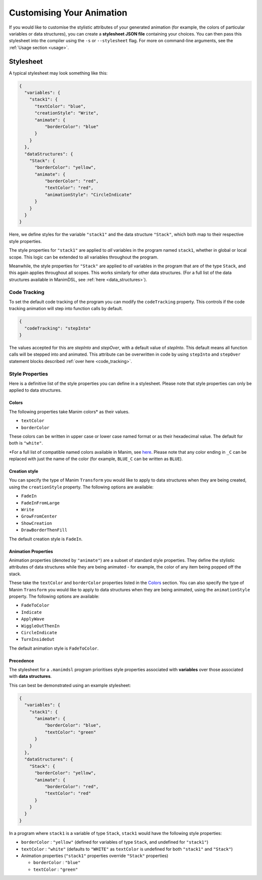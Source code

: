 Customising Your Animation
=====================================

If you would like to customise the stylistic attributes of your generated animation (for example, the colors of particular variables or data structures), you can create a **stylesheet JSON file** containing your choices.
You can then pass this stylesheet into the compiler using the ``-s`` or ``--stylesheet`` flag. For more on command-line arguments, see the :ref:`Usage section <usage>`.

.. _stylesheet:

Stylesheet
----------

A typical stylesheet may look something like this:

.. code:: json

    {
      "variables": {
        "stack1": {
          "textColor": "blue",
          "creationStyle": "Write",
          "animate": {
              "borderColor": "blue"
          }
        }
      },
      "dataStructures": {
        "Stack": {
          "borderColor": "yellow",
          "animate": {
              "borderColor": "red",
              "textColor": "red",
              "animationStyle": "CircleIndicate"
          }
        }
      }
    }

Here, we define styles for the variable ``"stack1"`` and the data structure ``"Stack"``, which both map to their respective style properties. 

The style properties for ``"stack1"`` are applied to *all* variables in the program named ``stack1``, whether in global or local scope. This logic can be extended to all variables throughout the program. 

Meanwhile, the style properties for ``"Stack"`` are applied to *all* variables in the program that are of the type ``Stack``, and this again applies throughout all scopes. This works similarly for other data structures. (For a full list of the data structures available in ManimDSL, see :ref:`here <data_structures>`).

Code Tracking
^^^^^^^^^^^^^^

To set the default code tracking of the program you can modify the ``codeTracking`` property. This controls if the code tracking animation will step into function
calls by default. 

.. code:: json

    {
      "codeTracking": "stepInto"
    }

The values accepted for this are `stepInto` and `stepOver`, with a default value of `stepInto`. This default means all function calls will be stepped into and animated. This attribute can be 
overwritten in code by using ``stepInto`` and ``stepOver`` statement blocks described :ref:`over here <code_tracking>`. 

Style Properties
^^^^^^^^^^^^^^^^^^^^^^^^^^^

Here is a definitive list of the style properties you can define in a stylesheet. Please note that style properties can only be applied to data structures.

Colors
~~~~~~~

The following properties take Manim colors* as their values. 

* ``textColor``
* ``borderColor``

These colors can be written in upper case or lower case named format or as their hexadecimal value. The default for both is ``"white"``.

\*For a full list of compatible named colors available in Manim, see `here <https://github.com/3b1b/manim/blob/99952067c1a399e15a197310d35a39bb2864b1af/manimlib/constants.py#L199>`_. Please note that any color ending in ``_C`` can be replaced with just the name of the color (for example, ``BLUE_C`` can be written as ``BLUE``).

Creation style
~~~~~~~~~~~~~~~

You can specify the type of Manim ``Transform`` you would like to apply to data structures when they are being created, using the ``creationStyle`` property. The following options are available:

* ``FadeIn``
* ``FadeInFromLarge``
* ``Write``
* ``GrowFromCenter``
* ``ShowCreation``
* ``DrawBorderThenFill``

The default creation style is ``FadeIn``.

Animation Properties
~~~~~~~~~~~~~~~~~~~~~

Animation properties (denoted by ``"animate"``) are a subset of standard style properties. They define the stylistic attributes of data structures while they are being animated - for example, the color of any item being popped off the stack.

These take the ``textColor`` and ``borderColor`` properties listed in the `Colors <#colors>`_ section. You can also specify the type of Manim ``Transform`` you would like to apply to data structures when they are being animated, using the ``animationStyle`` property. The following options are available:

* ``FadeToColor``
* ``Indicate``
* ``ApplyWave``
* ``WiggleOutThenIn``
* ``CircleIndicate``
* ``TurnInsideOut``

The default animation style is ``FadeToColor``.

Precedence
~~~~~~~~~~~~~

The stylesheet for a ``.manimdsl`` program prioritises style properties associated with **variables** over those associated with **data structures**.

This can best be demonstrated using an example stylesheet:

.. code :: json

    {
      "variables": {
        "stack1": {
          "animate": {
              "borderColor": "blue",
              "textColor": "green"
          }
        }
      },
      "dataStructures": {
        "Stack": {
          "borderColor": "yellow",
          "animate": {
              "borderColor": "red",
              "textColor": "red"
          }
        }
      }
    }

In a program where ``stack1`` is a variable of type ``Stack``, ``stack1`` would have the following style properties:

* ``borderColor`` : ``"yellow"`` (defined for variables of type ``Stack``, and undefined for ``"stack1"``)
* ``textColor`` : ``"white"`` (defaults to ``"WHITE"`` as ``textColor`` is undefined for both ``"stack1"`` and ``"Stack"``)
* Animation properties (``"stack1"`` properties override ``"Stack"`` properties)

  * ``borderColor`` : ``"blue"``
  * ``textColor`` : ``"green"``

